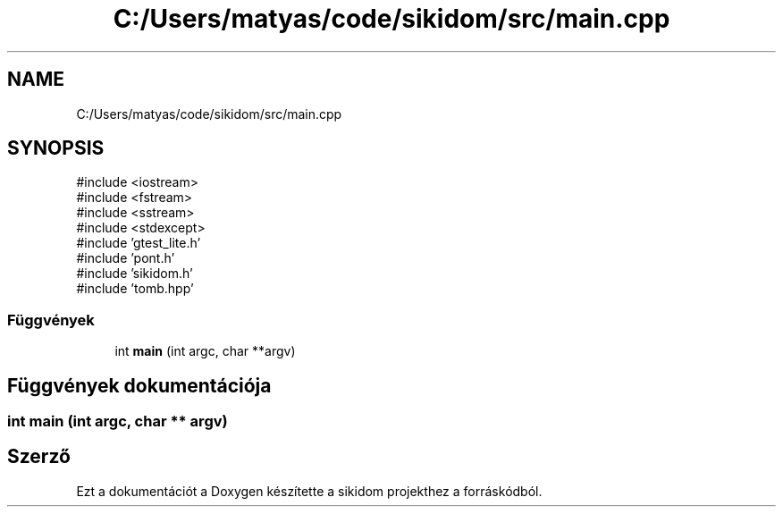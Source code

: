 .TH "C:/Users/matyas/code/sikidom/src/main.cpp" 3 "Version 1.0.0" "sikidom" \" -*- nroff -*-
.ad l
.nh
.SH NAME
C:/Users/matyas/code/sikidom/src/main.cpp
.SH SYNOPSIS
.br
.PP
\fR#include <iostream>\fP
.br
\fR#include <fstream>\fP
.br
\fR#include <sstream>\fP
.br
\fR#include <stdexcept>\fP
.br
\fR#include 'gtest_lite\&.h'\fP
.br
\fR#include 'pont\&.h'\fP
.br
\fR#include 'sikidom\&.h'\fP
.br
\fR#include 'tomb\&.hpp'\fP
.br

.SS "Függvények"

.in +1c
.ti -1c
.RI "int \fBmain\fP (int argc, char **argv)"
.br
.in -1c
.SH "Függvények dokumentációja"
.PP 
.SS "int main (int argc, char ** argv)"

.SH "Szerző"
.PP 
Ezt a dokumentációt a Doxygen készítette a sikidom projekthez a forráskódból\&.
